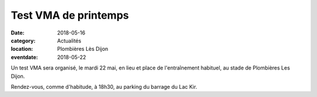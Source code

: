 Test VMA de printemps
=====================

:date: 2018-05-16
:category: Actualités
:location: Plombières Lès Dijon
:eventdate: 2018-05-22

Un test VMA sera organisé, le mardi 22 mai, en lieu et place de l'entraînement habituel, au stade de Plombières Les Dijon.

Rendez-vous, comme d'habitude, à 18h30, au parking du barrage du Lac Kir.
